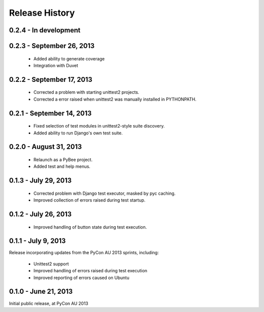 Release History
===============

0.2.4 - In development
----------------------

0.2.3 - September 26, 2013
--------------------------

 * Added ability to generate coverage

 * Integration with Duvet

0.2.2 - September 17, 2013
--------------------------

 * Corrected a problem with starting unittest2 projects.

 * Corrected a error raised when unittest2 was manually installed in
   PYTHONPATH.

0.2.1 - September 14, 2013
--------------------------

 * Fixed selection of test modules in unittest2-style suite discovery.

 * Added ability to run Django's own test suite.

0.2.0 - August 31, 2013
-----------------------

 * Relaunch as a PyBee project.

 * Added test and help menus.

0.1.3 - July 29, 2013
---------------------

 * Corrected problem with Django test executor, masked by pyc caching.

 * Improved collection of errors raised during test startup.

0.1.2 - July 26, 2013
---------------------

 * Improved handling of button state during test execution.

0.1.1 - July 9, 2013
--------------------

Release incorporating updates from the PyCon AU 2013 sprints, including:

 * Unittest2 support

 * Improved handling of errors raised during test execution

 * Improved reporting of errors caused on Ubuntu

0.1.0 - June 21, 2013
---------------------

Initial public release, at PyCon AU 2013
